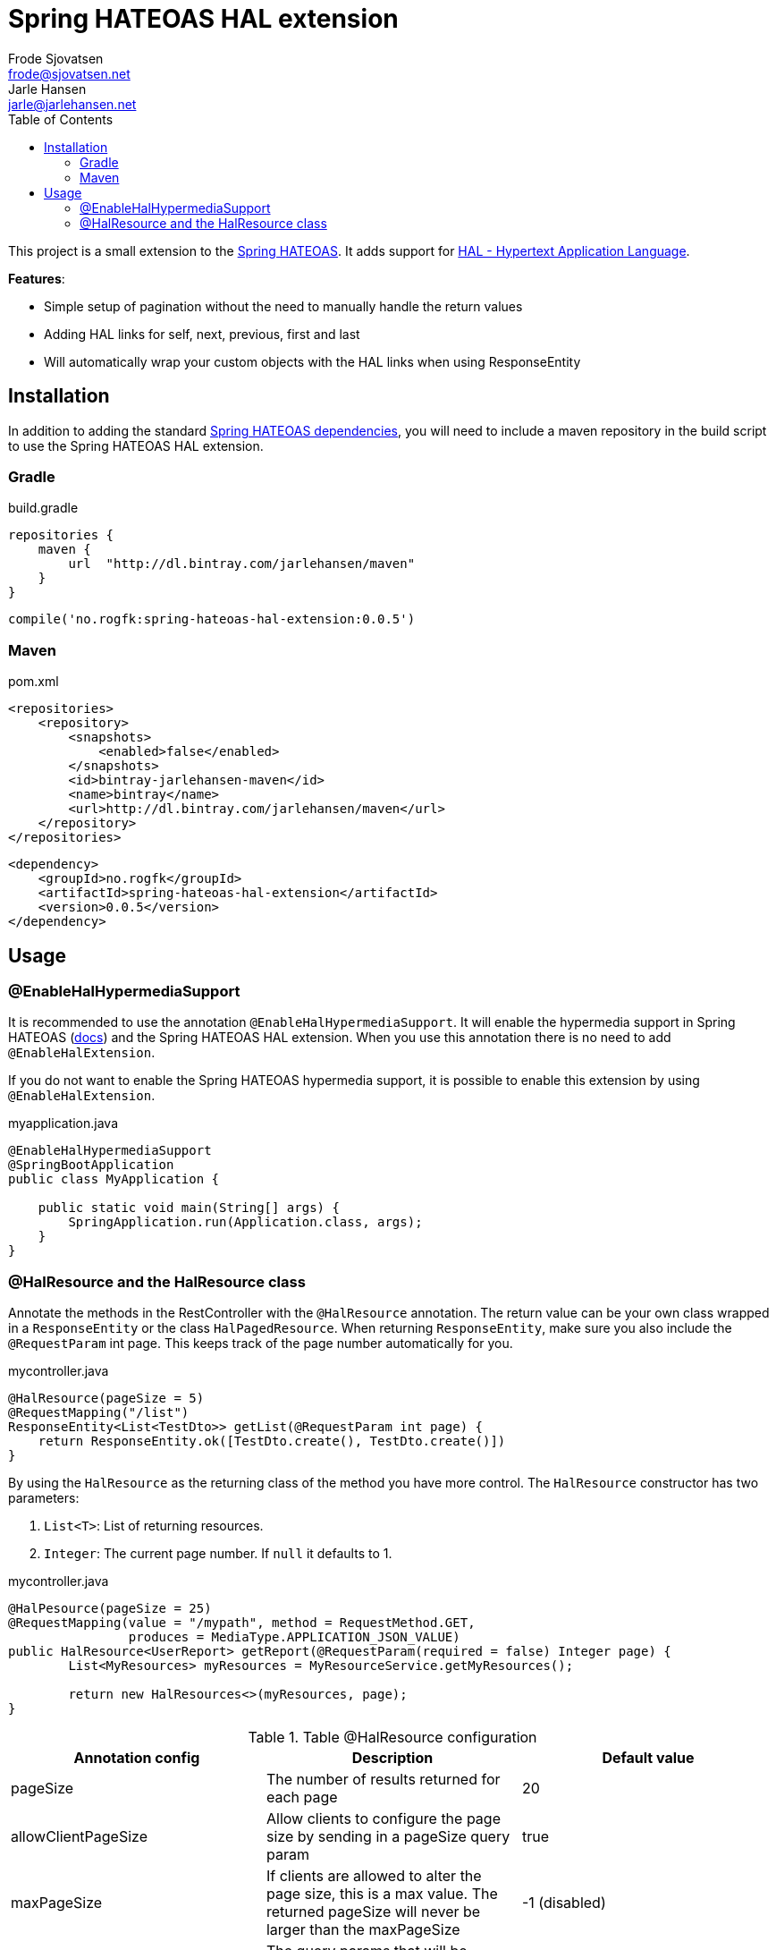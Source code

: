 = Spring HATEOAS HAL extension
Frode Sjovatsen <frode@sjovatsen.net>; Jarle Hansen <jarle@jarlehansen.net>
:doctype: book
:icons: font
:source-highlighter: highlightjava
:toc:
:toclevels: 4
:seclinks:

This project is a small extension to the http://projects.spring.io/spring-hateoas/[Spring HATEOAS].
It adds support for http://stateless.co/hal_specification.html[HAL - Hypertext Application Language].

**Features**:

* Simple setup of pagination without the need to manually handle the return values
* Adding HAL links for self, next, previous, first and last
* Will automatically wrap your custom objects with the HAL links when using ResponseEntity

== Installation

In addition to adding the standard http://projects.spring.io/spring-hateoas/[Spring HATEOAS dependencies],
you will need to include a maven repository in the build script to use the Spring HATEOAS HAL extension.

=== Gradle

[source,xml]
.build.gradle

----
repositories {
    maven {
        url  "http://dl.bintray.com/jarlehansen/maven"
    }
}
----

----
compile('no.rogfk:spring-hateoas-hal-extension:0.0.5')
----
=== Maven

[source,xml]
.pom.xml

----
<repositories>
    <repository>
        <snapshots>
            <enabled>false</enabled>
        </snapshots>
        <id>bintray-jarlehansen-maven</id>
        <name>bintray</name>
        <url>http://dl.bintray.com/jarlehansen/maven</url>
    </repository>
</repositories>
----

----
<dependency>
    <groupId>no.rogfk</groupId>
    <artifactId>spring-hateoas-hal-extension</artifactId>
    <version>0.0.5</version>
</dependency>
----

== Usage

=== @EnableHalHypermediaSupport

It is recommended to use the annotation `@EnableHalHypermediaSupport`. It will enable the hypermedia support in Spring HATEOAS
(http://docs.spring.io/spring-hateoas/docs/0.19.0.RELEASE/reference/html/#configuration.at-enable[docs]) and the Spring HATEOAS HAL extension.
When you use this annotation there is no need to add `@EnableHalExtension`.

If you do not want to enable the Spring HATEOAS hypermedia support, it is possible to enable this extension by using `@EnableHalExtension`.

[[app-listing]]
[source,java]
.myapplication.java

----
@EnableHalHypermediaSupport
@SpringBootApplication
public class MyApplication {

    public static void main(String[] args) {
        SpringApplication.run(Application.class, args);
    }
}
----


=== @HalResource and the HalResource class

Annotate the methods in the RestController with the `@HalResource` annotation.
The return value can be your own class wrapped in a `ResponseEntity` or the class `HalPagedResource`.
When returning `ResponseEntity`, make sure you also include the `@RequestParam` int page. This keeps track of the page number automatically for you.

[[app-listing]]
[source,java]
.mycontroller.java
----
@HalResource(pageSize = 5)
@RequestMapping("/list")
ResponseEntity<List<TestDto>> getList(@RequestParam int page) {
    return ResponseEntity.ok([TestDto.create(), TestDto.create()])
}
----

By using the `HalResource` as the returning class of the method you have more control. The `HalResource`
constructor has two parameters:

. `List<T>`:  List of returning resources.
. `Integer`:  The current page number. If `null` it defaults to 1.

[[app-listing]]
[source,java]
.mycontroller.java

----
@HalPesource(pageSize = 25)
@RequestMapping(value = "/mypath", method = RequestMethod.GET,
                produces = MediaType.APPLICATION_JSON_VALUE)
public HalResource<UserReport> getReport(@RequestParam(required = false) Integer page) {
        List<MyResources> myResources = MyResourceService.getMyResources();

        return new HalResources<>(myResources, page);
}
----

.Table @HalResource configuration
|===
|Annotation config |Description |Default value

|pageSize 
|The number of results returned for each page
|20

|allowClientPageSize
|Allow clients to configure the page size by sending in a pageSize query param
|true

|maxPageSize
|If clients are allowed to alter the page size, this is a max value. The returned pageSize will never be larger than the maxPageSize
|-1 (disabled)

|allowedQueryParams
|The query params that will be included in the HAL generated links. Useful if the client requires certain query params to function
|{} (empty list

|allowAllQueryParams
|Allow all query params sent from the client to be included in the generated HAL links
|false
|===

When using the `@HalResource` on your controller method, the result is that the pagination properties are added for you (with self, next, prev, last, first).

[[app-listing]]
[source,json]

----
{
    page_size: 5,
    total_items: 100,
    page_count: 20,
    page: 1,
    _links: {
        self: {
            href: "/mypath?page=1"
        },
        first: {
            href: "/mypath"
        },
        next: {
            href: "/mypath?page=2"
        },
        prev: {
            href: "/mypath?page=1"
        },
        last: {
            href: "/mypath?page=20"
        }
    },
    _embedded: {
        myResourceList: [
            {
                id: "1",
                name: "resouce 1"
            },
            {
                id: "2",
                name: "resouce 2"
            },
            {
                id: "3",
                name: "resouce 3"
            },
            {
                id: "4",
                name: "resouce 4"
            },
            {
                id: "5",
                name: "resouce 5"
            }
        ]
    }
}
----